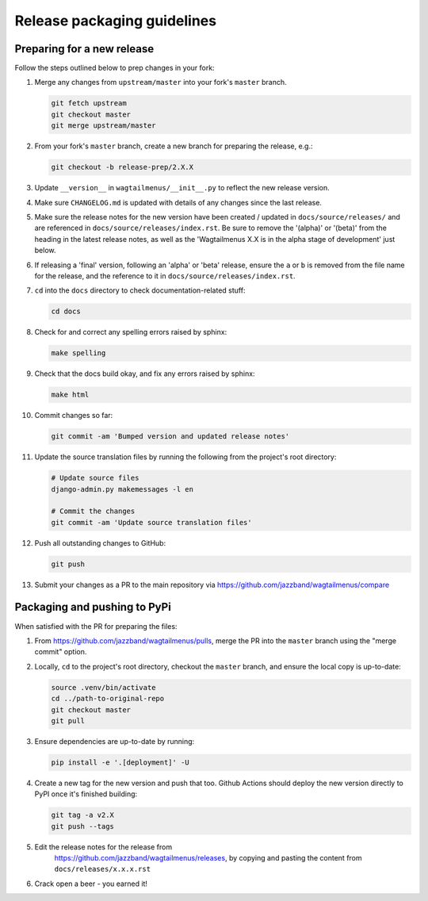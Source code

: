 ============================
Release packaging guidelines
============================

Preparing for a new release
===========================

Follow the steps outlined below to prep changes in your fork:

1.  Merge any changes from ``upstream/master`` into your fork's ``master``
    branch.

    .. code-block:: console

        git fetch upstream
        git checkout master
        git merge upstream/master

2.  From your fork's ``master`` branch, create a new branch for preparing the
    release, e.g.:

    .. code-block:: console

        git checkout -b release-prep/2.X.X

3.  Update ``__version__`` in ``wagtailmenus/__init__.py`` to reflect the new
    release version.

4.  Make sure ``CHANGELOG.md`` is updated with details of any changes since
    the last release.

5.  Make sure the release notes for the new version have been created /
    updated in ``docs/source/releases/`` and are referenced in 
    ``docs/source/releases/index.rst``. Be sure to remove the '(alpha)' or 
    '(beta)' from the heading in the latest release notes, as well as the
    'Wagtailmenus X.X is in the alpha stage of development' just below.

6.  If releasing a 'final' version, following an 'alpha' or 'beta' release, 
    ensure the ``a`` or ``b`` is removed from the file name for the release, 
    and the reference to it in ``docs/source/releases/index.rst``.

7.  ``cd`` into the ``docs`` directory to check documentation-related stuff:

    .. code-block:: console

        cd docs


8.  Check for and correct any spelling errors raised by sphinx:

    .. code-block:: console

        make spelling

9.  Check that the docs build okay, and fix any errors raised by sphinx:

    .. code-block:: console

        make html

10. Commit changes so far:

    .. code-block:: console
    
        git commit -am 'Bumped version and updated release notes'
       
11. Update the source translation files by running the following from the
    project's root directory:

    .. code-block:: console

        # Update source files
        django-admin.py makemessages -l en

        # Commit the changes
        git commit -am 'Update source translation files'

12. Push all outstanding changes to GitHub:

    .. code-block:: console
    
        git push

13. Submit your changes as a PR to the main repository via
    https://github.com/jazzband/wagtailmenus/compare


Packaging and pushing to PyPi
=============================

When satisfied with the PR for preparing the files:

1.  From https://github.com/jazzband/wagtailmenus/pulls, merge the PR into the
    ``master`` branch using the "merge commit" option.

2.  Locally, ``cd`` to the project's root directory, checkout the ``master``
    branch, and ensure the local copy is up-to-date: 

    .. code-block:: console
        
        source .venv/bin/activate
        cd ../path-to-original-repo
        git checkout master
        git pull

3.  Ensure dependencies are up-to-date by running:

    .. code-block:: console

        pip install -e '.[deployment]' -U

4.  Create a new tag for the new version and push that too. Github Actions should deploy the new version directly to PyPI once it's finished building:

    .. code-block:: console
        
        git tag -a v2.X
        git push --tags

5. Edit the release notes for the release from
    https://github.com/jazzband/wagtailmenus/releases, by copying and pasting
    the content from ``docs/releases/x.x.x.rst``

6. Crack open a beer - you earned it!
